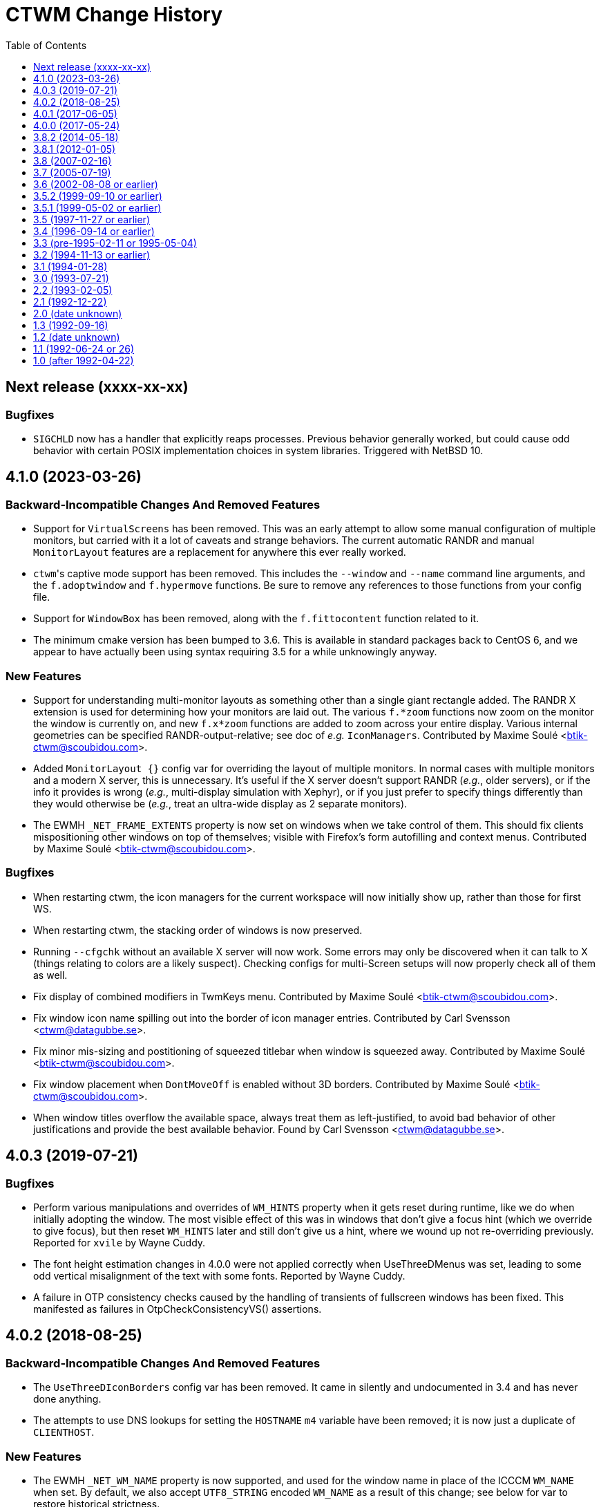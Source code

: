 = CTWM Change History
:toc:
:toclevels: 1


== Next release  (xxxx-xx-xx)

=== Bugfixes

* `SIGCHLD` now has a handler that explicitly reaps processes.
   Previous behavior generally worked, but could cause odd behavior
   with certain POSIX implementation choices in system libraries.
   Triggered with NetBSD 10.



== 4.1.0  (2023-03-26)

=== Backward-Incompatible Changes And Removed Features

* Support for `VirtualScreens` has been removed.  This was an early
   attempt to allow some manual configuration of multiple monitors, but
   carried with it a lot of caveats and strange behaviors.  The current
   automatic RANDR and manual `MonitorLayout` features are a replacement
   for anywhere this ever really worked.

* ``ctwm``'s captive mode support has been removed.  This includes the
   `--window` and `--name` command line arguments, and the
   `f.adoptwindow` and `f.hypermove` functions.  Be sure to remove any
   references to those functions from your config file.

* Support for `WindowBox` has been removed, along with the
   `f.fittocontent` function related to it.

* The minimum cmake version has been bumped to 3.6.  This is available
   in standard packages back to CentOS 6, and we appear to have actually
   been using syntax requiring 3.5 for a while unknowingly anyway.

=== New Features

* Support for understanding multi-monitor layouts as something other
   than a single giant rectangle added.  The RANDR X extension is used
   for determining how your monitors are laid out.  The various
   `f.*zoom` functions now zoom on the monitor the window is currently
   on, and new `f.x*zoom` functions are added to zoom across your entire
   display.  Various internal geometries can be specified
   RANDR-output-relative; see doc of _e.g._ `IconManagers`.  Contributed
   by Maxime Soulé <btik-ctwm@scoubidou.com>.

* Added `MonitorLayout {}` config var for overriding the layout of
   multiple monitors.  In normal cases with multiple monitors and a
   modern X server, this is unnecessary.  It's useful if the X server
   doesn't support RANDR (_e.g._, older servers), or if the info it
   provides is wrong (_e.g._, multi-display simulation with Xephyr), or
   if you just prefer to specify things differently than they would
   otherwise be (_e.g._, treat an ultra-wide display as 2 separate
   monitors).

* The EWMH `_NET_FRAME_EXTENTS` property is now set on windows when we
   take control of them.  This should fix clients mispositioning other
   windows on top of themselves; visible with Firefox's form autofilling
   and context menus.  Contributed by Maxime Soulé
   <btik-ctwm@scoubidou.com>.

=== Bugfixes

* When restarting ctwm, the icon managers for the current workspace will
   now initially show up, rather than those for first WS.

* When restarting ctwm, the stacking order of windows is now preserved.

* Running `--cfgchk` without an available X server will now work.  Some
   errors may only be discovered when it can talk to X (things relating
   to colors are a likely suspect).  Checking configs for multi-Screen
   setups will now properly check all of them as well.

* Fix display of combined modifiers in TwmKeys menu.  Contributed by
   Maxime Soulé <btik-ctwm@scoubidou.com>.

* Fix window icon name spilling out into the border of icon manager
   entries.  Contributed by Carl Svensson <ctwm@datagubbe.se>.

* Fix minor mis-sizing and postitioning of squeezed titlebar when window
   is squeezed away.  Contributed by Maxime Soulé
   <btik-ctwm@scoubidou.com>.

* Fix window placement when `DontMoveOff` is enabled without 3D borders.
   Contributed by Maxime Soulé <btik-ctwm@scoubidou.com>.

* When window titles overflow the available space, always treat them as
   left-justified, to avoid bad behavior of other justifications and
   provide the best available behavior. Found by Carl Svensson
   <ctwm@datagubbe.se>.



== 4.0.3  (2019-07-21)

=== Bugfixes

* Perform various manipulations and overrides of `WM_HINTS` property
   when it gets reset during runtime, like we do when initially adopting
   the window.  The most visible effect of this was in windows that don't
   give a focus hint (which we override to give focus), but then reset
   `WM_HINTS` later and still don't give us a hint, where we wound up not
   re-overriding previously.  Reported for `xvile` by Wayne Cuddy.

* The font height estimation changes in 4.0.0 were not applied correctly
   when UseThreeDMenus was set, leading to some odd vertical misalignment
   of the text with some fonts.  Reported by Wayne Cuddy.

* A failure in OTP consistency checks caused by the handling of
   transients of fullscreen windows has been fixed.  This manifested as
   failures in OtpCheckConsistencyVS() assertions.



== 4.0.2  (2018-08-25)

=== Backward-Incompatible Changes And Removed Features

* The `UseThreeDIconBorders` config var has been removed.  It came in
   silently and undocumented in 3.4 and has never done anything.

* The attempts to use DNS lookups for setting the `HOSTNAME` `m4` variable
   have been removed; it is now just a duplicate of `CLIENTHOST`.

=== New Features

* The EWMH `_NET_WM_NAME` property is now supported, and used for the
   window name in place of the ICCCM `WM_NAME` when set.  By default, we
   also accept `UTF8_STRING` encoded `WM_NAME` as a result of this
   change; see below for var to restore historical strictness.

* The EWMH `_NET_WM_ICON_NAME` property is now supported, and used for
   the icon name in place of the ICCCM `WM_ICON_NAME` when set.  Similar
   comments as above apply to the encodings.

* Support has been added for `CTWM_WM_NAME` and `CTWM_WM_ICON_NAME`
   properties, which will override any window/icon names otherwise
   specified.  This may be useful for applications that set unhelpful
   names themselves, or for manually adjusting labelling.  These
   properties can be set from the command line via `xprop`; as an
   example, `xprop -f CTWM_WM_NAME 8u -set CTWM_WM_NAME "awesome
   windowsauce"`.  See `xprop(1)` manual for details; the `s`, `t`, and
   `u` field type specifiers will all work.

* When no icon name is set for a window, we've always used the window
   name for the icon name as well.  But that only happened the first time
   the window name is set; after that, the icon name is stuck at the
   first name.  It now updates along with the window name, if no icon
   name is set.

* All icon manager windows will now have the `TwmIconManager` class set
   on them, so they can be addressed en mass by other config like
   `NoTitle` by that class name.

=== New Config Options

* Added `DontNameDecorations` config option to disable setting names on
   the X windows we create for window decoration (added in 4.0.0).  These
   have been reported to confuse `xwit`, and might do the same for other
   tools that don't expect to find them on non-end-app windows.  Reported
   by Frank Steiner.

* Added `StrictWinNameEncoding` config option to enable historical
   behavior, where we're reject invalid property encoding for window
   naming properties (like a `UTF8_STRING` encoded `WM_NAME`).

=== Bugfixes

* Fix up broken parsing of `IconifyStyle "sweep"`.  Bug was introduced
   in 4.0.0.

* When multiple X Screens are used, building the temporary file for m4
   definitions could fail with an error from `mkstemp()`.  Reported by
   Manfred Knick.

* When multiple X Screens are used, the OTP code didn't recognize the
   difference, and kept everything in one list.  This caused the internal
   consistency checks to trip when it didn't find all the windows it
   expected.  Reported by Terran Melconian.

* When `ReverseCurrentWorkspace` is set, mapping windows not on the
   current workspace (e.g., via restarting ctwm, or creating new windows
   with the desktop set via EWMH properties) could segfault.  Reported by
   Sean McAllister.

* Fix some edge cases where we'd fight other apps' focus handling.  When
   an application moved focus itself to an unrelated (in X terms) window,
   our processing would often race and re-move the focus to the root
   ourselves.  This was visible with e.g. sub-windows in Firefox for
   context menu and urlbar dropdown, which would flash on and then
   disappear.

* When creating a new transient window of an existing full-screen
   window, the OTP stacking may cause it to be stuck below the main
   window due to the special handling of full-screen focused windows in
   EWMH.  It should now be forced to the top.

* Building ctwm since 4.0.0 in certain locales could misorder functions
   in the lookup table, leading to troubles parsing the config file.
   You'd get some loud "INTERNAL ERROR" lines from ctwm when running it
   if this were the case.  Now fixed.  Reported by Richard Levitte.



== 4.0.1  (2017-06-05)

=== User Visible Changes

* Fix a bug where fullscreen windows could sometimes wind up incorrectly
   stacked due to a focus-handling issue.  This would lead to ctwm
   aborting with an assertion failure in the OTP code, like `Assertion
   failed: (PRI(owl) >= priority), function OtpCheckConsistencyVS`.

* Fix an edge case (probably only triggerable via manual work with EWMH
   messages) where a window could wind up resized down to nothing.

=== Internals

* Systems with the ctfconvert/ctfmerge tools available will now use them
   to include CTF info in the compiled binary.  This allows more detailed
   inspection of the running process via DTrace (e.g., the layout of the
   structs).

* The initial rumblings of a Developer's Manual are now in
   `doc/devman/`.  This isn't tied into the main build, and there's no
   real reason it ever will be.  Things of interest to _users_ should
   wind up in the main manual; this should only have things of interest
   to people _developing_ ctwm.



== 4.0.0  (2017-05-24)

=== Build System Change

The old `imake` build system has been replaced by a new structure using
`cmake`.  This makes https://cmake.org/[cmake] a requirement to build
ctwm.  See the `README.md` file for how to run it.

A fallback minimal build system is available in the `minibuild/`
directory for environments that can't use the main one.  This is likely
to need some manual adjustment on many systems, and the main build is
strongly preferred.  But it should suffice to get a runnable binary if
all else fails.

=== Platform Support

Support for many non-current platforms has been dropped.  In particular,
remnants of special-case VMS support have been removed.  Many old and now
dead Unix variants have been similarly desupported.  Generally, platforms
without support for C99 and mid-2000's POSIX are increasingly less likely
to work.

=== Backward-Incompatible Changes And Removed Features

* Argument parsing has been rewritten to use `getopt_long()`.  All
   `-long` options are now `--long` instead.  `-version`, `-info`,
   `-cfgchk`, and `-display` are still accepted if they're the first
   option given, to make it easier for scripts to simultaneously support
   before/after versions; this shim will be removed in a later version.

* Support for the SDSC imconv library, and the IMCONV options related to
    it, has been removed.  The last release is almost 20 years old, and
    doesn't support any remotely recent platforms.

* The USE_SIGNALS code to use signal-driven animations has been removed.
    It's been non-default since 3.2 (more than 20 years ago), and not
    documented anywhere but in the code and a comment in this file.

* The USE_GNOME option and code for GNOME1 support has been removed.

* The old-style title button action specifications (without an `=` in
   them) deprecated since 3.8 are no longer supported.  Just replacing
   the "`:`" with "`= :`" should suffice to make it work right in 3.8+.
   If you need to share configs with older versions, you'll have to
   conditionalize the syntax with m4 or some other preprocessing.

* The `f.cut` (and `^` alias for it), `f.cutfile`, and `f.file`
   functions have been removed.  These functions for messing with the
   clipboard were never visibly documented, and came into the manpage in
   3.0 already commented-out and saying they were obsolete.

* The `f.source` function has been removed.  It's never done anything
   (except beep) as far back as 1.1 and has never been documented.

* The `f.movemenu` function has been removed.  It was added silently in
   2.1, has never done anything, and has never been documented.

* The `NoVersion` config parameter has been removed.  It's been
   undocumented, obsoleted, and done absolutely nothing since 1.1.

* Support for non-flex versions of lex(1) is deprecated, and will take
   some manual work to build.  Note that release tarballs include
   prebuild lexers, so this probably only matters to people building from
   a development tree.  (And if you are, and really need AT&T or some
   other lex to work, talk to us!)

* Support for building with internal regex implementation has been
   disabled; we now require regex support from libc.  It is still
   possible to enable by manually editing files, but this will be removed
   in the future.  If you have to mess with this, please bring it up on
   the mailing list so we can figure out a long-term solution.

* Parsing of the `ctwm.workspaces` X resource (i.e., setting `-xrm
   "ctwm.workspaces: something"` on program command-lines) since 3.0 has
   collapsed doubled backslashes (`\\`) into a single (`\`).  However,
   there were no other escapes, so this didn't gain anything.  Using a
   single will work with both variants, unless you need multiple
   backslashes in a row in your workspace names.

* The `IconRegion` and `WindowRegion` config params both take a `vgrav
   hgrav` pair of parameters to control layout.  Previous versions would
   accept a `hgrav vgrav` ordering in the parsing, and would mostly work
   by odd quirks of the code.  The parsing has been made stricter, so
   only the documented `vgrav hgrav` ordering is accepted now.

=== User Visible Changes

* The default install locations have been changed.  See the README for
    details about where things are installed and how to change them.

* Several default settings have been changed.  ctwm now defaults to
   acting as though `RestartPreviousState`, `NoGrabServer`,
   `DecorateTransients`, `NoBackingStore`, `RandomPlacement`,
   `OpaqueMove`, `OpaqueResize`, `SortIconManager`, and `StartInMapState`
   have been set.  Those settings that didn't previously have an inverse
   (to get the behavior previously seen when they weren't specified) have
   such added; see below.

* Added various config parameters as inverses of existing params.  New
   params (with existing param they invert in parens):
    ** `BackingStore` (`NoBackingStore`)
    ** `GrabServer` (`NoGrabServer`)
    ** `StartInButtonState` (`StartInMapState`)
    ** `NoSortIconManager` (`SortIconManager`)
    ** `NoRestartPreviousState` (`RestartPreviousState`)
    ** `NoDecorateTransients` (`DecorateTransients`)

* Added `DontShowWelcomeWindow` config option to not show welcome
    splashscreen image.

* Selected a number of cleanups from Stefan Monnier
    <monnier@IRO.UMontreal.CA>, including rate-limiting of animations
    using a new `_XA_WM_END_OF_ANIMATION` message.  Font height is
    estimated based on used characters only.  Added some similar changes,
    improved the prevention of placing windows off-screen, the
    `f.rescuewindows` function for emergencies, a hack-fix for
    `f.adoptwindow`. More virtual screen tweaks/fixes.

* Added the remaining OnTopPriority changes from Stefan Monnier
    <monnier@IRO.UMontreal.CA>: `AutoPopup`, `AutoPriority`,
    `OnTopPriority`, `PrioritySwitching`, `f.changepriority`,
    `f.priorityswitching`, `f.setpriority`, `f.switchpriority`,
    `f.tinylower`, `f.tinyraise`.  Currently consistency checking code is
    enabled, which will terminate with an assertion failure if something
    unexpected happens. Smoothed out various inconsistencies that this
    check discovered when virtual screens are used.

* Basic support for EWMH (Extended Window Manager Hints) added and
    enabled by default.  `EWMHIgnore {}` config option allows selectively
    disabling bits.
    [Olaf "Rhialto" Seibert, Matthew Fuller]

* Icon manager windows are no longer included in the window ring
    (that had confusing effects on the focus sequence).

* Added `--dumpcfg` command-line option to print out the compiled-in
    fallback config file.

* The `Occupy {}` specification now accepts "ws:" as a prefix for
    workspaces.  This may break things if you have workspaces with names
    that differ only by that prefix (e.g., you have workspaces "abc" and
    "ws:abc", and your `Occupy {}` declarations affects both.

* If ctwm is built with rplay support, sounds may now be configured with
    the RplaySounds {} parameter in the config file in place of the
    `~/.ctwm-sounds` file.  If so, ctwm will give a warning if
    `.ctwm-sounds` exists; support for the external file will be removed
    in a future version.  Also the `SoundHost` config parameter is
    replaced by `RplaySoundHost`; the old name is still accepted, but
    will be removed in a future version.

* Added `MWMIgnore {}` config option to allow selectively disabling
    honoring of some Motif WM hints.

* Warping to a window now explicitly sets focus on that window.  This
    would generally (but not always, in the presence of odd X server
    behavior) have already happened for users with focus following mouse,
    but now occurs for `ClickToFocus` users as well.
    [Alexander Klein]

* Several bugs relating to the Occupy window were fixed.  Iconifying the
    Occupy window no longer loses it and leaves you unable to pull it up
    again.  Minor undersizing in some cases fixed.

* Windows which fail to use the `WM_HINTS` property to tell us things like
    whether they want us to give them focus are now explicitly given
    focus anyway.  This should fix focus problems with some apps
    (Chromium is a common example).

* Added `ForceFocus {}` config option to forcibly give focus to all (or
    specified) windows, whether they request it or not.  Previously the
    code did this unconditionally (except when no `WM_HINTS` were
    provided; x-ref previous), but this causes problems with at least
    some programs that tell us they don't want focus, and mean it
    (some Java GUI apps are common examples).

* `OpaqueMoveThreshold` values >= 200 (the default) are now treated as
    infinite, and so will always cause opaque moving.

=== Internals

* A new code style has been chosen and the entire codebase reformatted
    into it.  Configs for
    https://astyle.sourceforge.net/[Artistic Style]
    to generate the proper output are in the source tree.

* The `full_name` element of the TwmWindow structure has been removed.
    Consumers should just use the `name` element instead.



== 3.8.2  (2014-05-18)

* Various code cleanups.

    ** Cleanup re: raising and warping to windows (previous location of
      pointer in windows), SaveWorkspaceFocus. A few extra NULL pointer
      checks.

    ** Logical hasfocusvisible cleanup.

    ** Rename TwmWindow.list to iconmanagerlist, and various smaller
      cleanups.

    ** Eliminated TwmWindow TwmRoot from struct ScreenInfo. Mostly a
      mechanical change.  I found some cases where the dummy TwmWindow
      was apparently mistakenly included in a loop. Replaced `.next`
      with `TwmWindow *FirstWindow` and `.cmaps` with `Colormaps
      RootColormaps`.  Other members were not used.

* Fix a bug where insufficient validation of the size hints
    resulted in a division by zero when considering aspect ratio.

* Lots of minor compiler warnings and build fixes, a few of which
    were real current or latent bugs.  Leave warnings enabled by
    default.  A few of the build system adjustments may break very
    old systems (e.g., those with original AT&T `yacc`).

* Fix incorrect inclusion of `$DESTDIR` in some paths.

* Update for new website and mailing list at <https://www.ctwm.org>.

* Look at `_MOTIF_WM_HINTS` for titlebar-less or border-less
    windows.



== 3.8.1  (2012-01-05)

* Fix bug causing [de]iconified status of windows to not be
    maintained across workspaces.
    [Matthew Fuller]

* Quiet a bunch of compiler warnings.
    [Matthew Fuller]

* Make sure we fully initialize our WorkSpaceWindow structure so
    we don't try to dereference uninitialized pointers later on.
    [Matthew Fuller]

* Increased the number of supported mouse buttons again, having
    just heard of a mouse with 9 possible buttons...
    [Richard Levitte]

* Fix a bug in the warping "next" function, where if there is a
    single window and the cursor is not on it, invoking `f.warpring
    "next"` does nothing.
    [Martin Blais]

* Introduce a new feature called "SaveWorkspaceFocus", which when
    enabled, makes ctwm remember which window has the focus within
    each virtual workspace. As you switch workspaces, the cursor is
    automatically warped to the window previous in focus in the
    workspace. This significantly reduces the amount of mouse use.
    [Martin Blais]

* f.fill patch from Matthias Kretschmer <kretschm@cs.uni-bonn.de>.
    Without the patch, you might get windows which are increased by
    two times the border width more than it should be.  Additionally
    if you place a window with no/not much size contrainst like
    firefox in the upper left corner and perform `f.fill "top"` or
    `f.fill "left"` the size of the window will increase by two times
    the border width in width and height without changing the
    top-left coordinate without the patch.  Of course in such a
    situation the size should not change at all...
    [via Olaf Seibert]



== 3.8  (2007-02-16)

* Global cleanup.  There were some variables shadowing others, things
    not being safely initialized, that sort of thing.
    [Richard Levitte]

* Fixed several memory leaks found by
    "Nadav Har'El" <nyh@math.technion.ac.il>.
    [Olaf "Rhialto" Seibert]

* Merged in the `f.movetitlebar` command. By default this is bound to
    alt-left-click in the titlebar.
    [Olaf "Rhialto" Seibert]

* Fixed the following issue:

    ** Poking at the code, it looks like InitVirtualScreens() is called
      before the configuration file is parsed which would explain what I
      see since there's no attempt to create them after the config file
      read.  Moving the call after the config parsing causes things to
      work.

    ** I've run into a few other issues that I fixed with the attached
      patch:
        *** shadow menus on the right screen open the shadow on the left
          screen
        *** shadow menus on the left screen open on top of the window
        *** windows on the right screen disappear after startup

+
[normal]
    [Todd Kover]

* Adjustments to ctwm.man.  I noticed a couple of small errors.  [Ross
    Combs]

    ** One is that the window list arguments for the opaque keywords are
      now optional, are listed with square brackets in the man page.

    ** The other is that the two Threshold keywords are shown in the man
      page as requiring curly-brackets, but they are not required or
      accepted in configuration files.

* Improve algoritm to deal with mismatched geometry of virtual
    screens

    ** allow windows to be dragged from one virtual screen to another and
      have them switch workspaces appropriately

    ** handle restarts properly with virtual screens, including preserving
      where windows were placed within workspaces regardless of which
      virtual screen a window was on; preserve across restarts

+
[normal]
    [Todd Kover]

* `WMapCreateCurrentBackGround()` and `WMapCreateDefaultBackGround()`
    would skip remaining virtual screens if not all parameters are
    present.  Small type errors.
    [Olaf "Rhialto" Seibert]

* There were some directives in the config file that wanted to set some
    setting for all virtual screens. However since that list is (now) only
    set up after parsing the config file, they failed to work.  Moreover,
    these settings were basically meant to be global to all virtual
    screens, so a better place for them is somewhere in `*Scr`.  They all
    related to the Workspace Manager, so I moved them from `struct
    WorkSpaceWindow` to `struct WorkSpaceMgr`.
+
[normal]
    The affected directives are StartInMapState, WMgrVertButtonIndent,
    WMgrHorizButtonIndent, MapWindowCurrentWorkSpace,
    MapWindowDefaultWorkSpace.  The window and icon_name, even though not
    user-settable, were also moved.
+
[normal]
    This is basically the previous change above done right.
    [Olaf "Rhialto" Seibert]

* Re-introduced `TwmWindow.oldvs`, used to avoid calling
    `XReparentWindow()` when possibe (it messed up the stacking order of
    windows). However, maybe the use of `.vs` should be rethought a bit:
    in `Vanish()` it is now set to `NULL` with the old value kept in
    `.oldvs`.  However the window is still a child of the same vs.  Maybe
    it is better not to set it to `NULL` and then, when *really* changing
    the virtual screen, `.vs` can be used instead of `.oldvs`.
+
[normal]
    This whole "virtual screen" thing is unexplained in the manual, which
    even uses it as a synonym for "workspace" already in the introduction
    paragraph. (There also does not seem to be a way now to test virtual
    screens in captive windows) I suspect that all this causes lots of
    confusion, and when cleared up, can simplify the code a lot.
+
[normal]
    I also fixed up the horrible indentation in the functions
    where I changed something.
    [Olaf "Rhialto" Seibert]

* Fixed interaction between "inner" and "outer" workspace
    selection with "captive" windows. This was because the Gnome
    `_WIN_WORKSPACE` property is used in 2 conflicting ways: for
    client windows it indicates which workspace they are in, for
    root windows it indicates which workspace they show. Captive
    windows are both. Also, the initially selected inner workspace
    is now the first, not the same as the outer workspace (this had
    a different cause).
    [Olaf "Rhialto" Seibert]

* Introduce `Scr\->XineramaRoot` to store the root window that
    encompasses all virtual screen rootwindows. This further reduces any
    need to use RealRoot and/or CaptiveRoot.  Add a schematic drawing
    that clarifies the relation between the various root-type windows.
    [Olaf "Rhialto" Seibert]

* Get rid of all non-locale code and make I18N the silent default
    (doesn't have to be mentioned any more).  **THIS WILL BREAK CTWM ON
    OLDER (PRE-LOCALE) ENVIRONMENTS**.  I strongly recommend an upgrade
    to "post-locale" standards.
    [Richard Levitte]

* Enhance RandomPlacement with a displacement argument, so the
    pseudo-randomness can be of displacements other than +30+30.  Here's
    an example for a pretty funky displacement:

    RandomPlacement "on" "-30-100"
+
[normal]
    [Richard Levitte]

* Extend the Info window with the geometry seen from the lower
    right corner as well.
    [Richard Levitte]

* Extend the pointer button specification for title buttons to take
    modifiers.  As part of this change, the following title pointer
    button specification is deprecated:

    Button {j} : {function}
+
[normal]
    in favor of the following, for consistency:
+
    Button {j} = {function}
+
[normal]
    The old way still works, but is considered bad form and will
    be removed in a future version ("ctwm 4.0").
    [Richard Levitte]

* Fix position of buttons in Occupy window, to make them centered.  (and
    spread the remaining space evenly in 4).
    [Olaf "Rhialto" Seibert]

* `TwmWindow.group` was once apparently set to 0 when a window had no
    group leader but this was changed to pointing to its own window.
    This resulted however in many places checking for both conditions,
    and several checking only for 0 which could not occur anymore.
    Changed it back to 0 (so we can now distinguish again windows that
    really indicate themselves as group leader, if we wish) and this gave
    rise to some simplifications.
+
[normal]
    Also, there were various loops through all TwmWindows looking for a
    group leader (or a `transientfor`), I replaced them with
    `GetTwmWindow()` which uses the Xlib function `XFindContext()` which
    uses a hash table lookup. This should be more efficient.
+
[normal]
    When you change the occupation of a group member window, it is now
    applied to the group leader (which in turn affects all members).
+
[normal]
    I tried this with ExMH, the only program that uses a real group
    leader that I could find.  Iconifying the leader unmaps the members.
    What should "squeezing" do?  ExMH also has an icon window (see ICCCM
    4.1.9, 3rd option) which behaves weirdly; this may be a bug in ExMH
    (see exmh-2.7.2/exmh.BUGS) even though fvwm somehow handles it
    better.
    [Olaf "Rhialto" Seibert]

* When Squeezing a window group leader, unmap the member windows, just
    like happens with iconification.
    [Olaf "Rhialto" Seibert]

* Simplifications c.q. de-duplications of code regarding the
    WorkSpaceManager and Occupation windows. This includes coding the
    layout of these windows only once instead of twice (at initialisation
    and when resizing). If it's wrong now at least it should be
    consistent.
+
[normal]
    When changing occupation via functions like f.movetonextworkspace,
    also move complete window groups (just like when you do it via the
    Occupation window).  Also fixed changing the occupation of the
    Occupation window.  Documented (so far) undocumented possibility to
    edit the labels of workspaces on the fly (what use this is, I'm not
    sure).  Removed some unused variables.
    [Olaf "Rhialto" Seibert]

* Get rid of the `USE_SESSION` and `X11R6` macros and make them the
    silent default.  Also cleaned out a few references to the macro
    `X11R4`, which hasn't been used for ages.  **THIS WILL BREAK CTWM ON
    OLDER (PRE-X11R6) ENVIRONMENTS**.  I strongly recommend an upgrade to a
    newer X11 release.
    [Richard Levitte]

* Modified the random placement so a negative X displacement has the
    first "random" window start near the right edge instead of the right
    and a negative Y displacement has the first "random" window start
    near the bottom edge instead of the top.
    [Richard Levitte]



== 3.7  (2005-07-19)

* Workspace context (bkctwmws.patch)
+
[normal]
    Makes it possible to bind keys specific to the workspace manager
    (by Björn Knutsson). Use the event context "workspace" for this.

* New keyword : AlwaysSqueezeToGravity
+
[normal]
    If it is enabled, window squeezing always follows window gravity
    (instead of northward when the window has a title).
    (by Rudolph T. Maceyko).

* TwmKeys and TwmVisible menus (dlctwmmenu.patch)
+
[normal]
    Adds TwmKeys (rootmenu listing all keybindings) and TWM Visible (rootmenu
    showing only deiconified windows) (by Dan Lilliehorn).

* Preliminary GNOME compliance (see README.gnome and TODO.gnome)
    (by Nathan Dushman).

* IconifyStyle : "normal" "mosaic" "zoomin" "zoomout" "sweep"
+
[normal]
    A few "fancy" graphical effects when you iconify windows, just for fun.

* JPEG images support : You can now use jpeg image files wherever you
    can use images. Use the `jpeg:imagename` syntax.

* `f.showbackground`
+
[normal]
    Since we can now use fancy jpeg image for root backgrounds, this function
    unmaps all windows in the current workspace. This is a toggle function,
    if all windows are unmapped, they are all remapped. Better bind this
    function in the root context.

* Preliminary support for Xinerama extention. You can define "virtual"
    screens (it's better if they correspond to you actual screens). The
    thing is that you can see several workspaces at the sams time, one per
    virtual screen. Of course, you cannot view the same workspace (or the
    same window) in 2 vscreens at the same time. The syntax is:
+
    VirtualScreens {
        "1280x1024+0+0"
        "1600x1200+1280+0"
    }
+
[normal]
    for 2 screens, the first one (on the left) is 1280x1024, the second one
    (on the right) is 1600x1200.
+
[normal]
    This is preliminary, because this has not been extensively tested. I did
    this because I have now 2 screens, but I was unable to get them working
    properly, so I use only one.

* **[ At this point, Claude has stopped working on CTWM, and the project
    is now in the hands of Richard Levitte <richard@levitte.org>. ]**

* Changed Imakefile to support a distribution target.

* Changed `:xpm:cross` to become a bit larger and have a slightly more
    3D appearance, and is visible even in very dark configurations.

* Make AlwaysSqueezeToGravity to work for all windows (if no window
    list is given).

* New keyword: `NoImagesInWorkSpaceManager`
+
[normal]
    If it's enabled, background images aren't displayed in the workspace
    map.
+
[normal]
    This was contributed by Thomas Linden.

* New command line option: `-cfgchk`
+
[normal]
    If used, CTWM will only parse the configuration file and indicate
    if it found errors or not.
+
[normal]
    This was contributed by Matthew D. Fuller.

* `DontMoveOff` patch (by Björn Knutsson)
+
[normal]
    Change the behavior of `DontMoveOff` / `MoveOffResistance` so that
    when you attempt to move a window off screen, it will not move at all
    until it's been moved `MoveOffResistance` pixels (as before), but at
    this time it will no longer "snap", but instead it will start moving
    off screen. This means that you still have the old behavior of
    DontMoveOff, but now with the ability to move a window off screen
    less that `MoveOffResistance` pixels.

* Random placement and DontMoveOff patch (by Björn Knutsson, changed)
+
[normal]
    When random placement was used, DontMoveOff wasn't honored.
    This behavior has now changed so a window will be kept within
    the screen when at all possible.  When the window is too
    large, it's top or left edge (or both) will be placed in
    coordinate 0.
    This change differs a little bit from Björns contribution by
    not using rand() at all.

* `f.warpring` patch (by Björn Knutsson)
+
[normal]
    If `IconManagerFocus` is set, there's no reason why the icon
    manager should get enter and leave events.  This fixes some
    disturbing in the warpring that would otherwise happen.

* `f.movetoprevworkspace`,
    `f.movetonextworkspace`,
    `f.movetoprevworkspaceandfollow`,
    `f.movetonextworkspaceandfollow` patch (by Daniel Holmström)
+
[normal]
    Makes it possible to move a window to the previous or next
    workspace and, if you like, go to that workspace and focus
    the moved window.

* `f.fill` "vertical" patch (by Daniel Holmström)
+
[normal]
    Expands the window vertically without overlapping any other window,
    much like `{ f.fill "top" f.fill "bottom" }` but with the exception
    that it doesn't expand over window borders. It also sets the windows
    "zoomed" to `F_FULLZOOM`, so one can toggle between this size,
    original and maximized.

* `RESIZEKEEPSFOCUS` bugfix patch (by Daniel Holmström)
+
[normal]
    If a window is maximized with `togglemaximize` and then restored it
    might loose focus if the cursor is outside the restored window.  This
    hack puts the cursor at the left-top corner of the window.

* `f.zoom` bugfix patch (by Daniel Holmström)
+
[normal]
    `f.zoom` now doesn't move the window up (as it sometimes did before)

* `IgnoreTransient` patch (by Peter Berg Larsen)
+
[normal]
    New keyword with list of windows for which to ignore transients.

* Workspace switch peformance optimization (by MC)
+
[normal]
    Stops ctwm from redrawing windows that occupy all workspaces when
    switching from one workspace to another.

* GTK "group leader" bugfix (by Olaf 'Rhialto' Seibert)
+
[normal]
    Makes ctwm aware of the mysterious GTK group leader windows.

* Resize cursor with non-3D-borders bugfix (by Olaf 'Rhialto' Seibert)
+
[normal]
    BorderResizeCursors now works also for top and left borders when
    non-3D-borders are used.

* Memory leak bugfix (by Simon Burge)
+
[normal]
    `GetWMPropertyString` in `util.c` no longer leaks memory.

* Warpring bugfix (by Takahashi Youichirou)
+
[normal]
    Solves these two problems when warping the pointer to the
    next/previous mapped window:

    ** Sometimes the pointer moved right too much and ended up outside the
      title bar.

    ** When the active window was closed and the pointer ended up on the
      root window, the pointer wouldn't warp until moved with the mouse.

* NoWarpToMenuTitle patch (by Julian Coleman)
+
[normal]
    Fixes the sometimes annoying feature that the cursor is warped to the
    menu title if the menu won't fit on the screen below the current
    pointer position.
+
[normal]
    This patch introduces a new keyword `NoWarpToMenuTitle` keyword to
    turn this off.

* `Scr\->workSpaceMgr.windowFont` font init bugfix (by Martin Stjernholm)
+
[normal]
    `The Scr\->workSpaceMgr.windowFont` in workmgr.c is now initialized.

* Full GNU regex patch (by Claude Lecommandeur)
+
[normal]
    It is now possible to use full GNU regex for window or class names by
    defining `USE_GNU_REGEX` in Imakefile. It is disabled in the default
    Imakefile.

* DontToggleWorkSpaceManagerState patch (by Dan 'dl' Lilliehorn)
+
[normal]
    New keyword to turn off the feature toggling the workspace manager
    state to/from map/button state when you press ctrl and the workspace
    manager window is in focus.

* TWMAllIcons patch (by Dan 'dl' Lilliehorn)
+
[normal]
    Adds the TWMAllIcons menu, listing all iconified windows on all
    workspaces.

* `f.changesize` patch (by Dan 'dl' Lilliehorn)
+
[normal]
    Adds the function `f.changesize` which allows you to change the size
    of the focused window via menus and keybindings.
+
[normal]
    Examples:
+
    "Down"     = c|s: all           : f.changesize "bottom +10"
    "F1"       = c|s: all           : f.changesize "640x480"

* When crashing, ctwm now refers to \ctwm-bugs@free.lp.se instead of
    \Claude.Lecommandeur@epfl.ch.
    **NOTE: This is historical information: neither of these addresses
    are the current contact.**

* Changed all the code to use ANSI C prototypes instead of the old
    K&R style.
    [Richard Levitte]

* Only use the DefaultFunction if no function was found.
    [Richard Levitte]

* Correct DontMoveOff
+
[normal]
    The DontMoveOff checks when calculating random placement wasn't
    satisfactory.  It ended up placing all windows that were small enough
    to fit in a random place at +50+50 with no exception.  The behavior
    has now been changed to only apply to very large windows (almost as
    large as or larger than the screen).  At the same time, the
    RandomPlacement algorithm and the DonMoveOff checks have been tweaked
    to keep the title height in mind, so centering and coordinates
    correspond to the realities of the rest of CTWM.
    [Richard Levitte]

* Correct resizing from menu
+
[normal]
    Choosing resize from the menu when not having 3D borders moved
    the target window down and right by a border width.  This was
    an error in window position calculations.
    [Richard Levitte]

* Enhanced info window
+
[normal]
    Added the outer geometry.  Added the 3D border width.
    [Richard Levitte]

* Restart on subsequent SIGHUPs
+
[normal]
    Reworked the code that catches a SIGHUP and has ctwm restart as
    a result.  The restarting code has moved from Restart() to the new
    DoRestart().  Restart() now only sets a flag, and CtwmNextEvent()
    has been changed to react to that flag and call DoRestart().  From
    now on, CtwmNextEvent() is always used to get the next event, even
    when no animations are going on.
    [Richard Levitte]

* A number of VMS-related changes
+
[normal]
    DEC/HP PC is a bit picky, the X11 environment is a little bit
    different, and there were some sign/unsigned conflicts and one
    too large symbol (the VMS linker truncates anything beyond the
    31 first characters of any symbol name), so some tweaks were
    needed to get CTWM to build cleanly on VMS.
    [Richard Levitte]

* Allow gcc users to build with paranoia
+
[normal]
    To make it easier to find possible problems, the Imakefile macro
    GCC_PEDANTIC can be defined in Imakefile.local.
    [Richard Levitte]

* Allow spaces in sound files.
+
[normal]
    The .ctwm-sounds file parser would clip sound files at the first
    spaces.  That won't do for sound libraries where file names may
    have spaces in them.  The parser now accepts spaces in file names,
    and will trim spaces from the beginning and the end of both file
    names and event tokens, allowing for a slightly more flexible
    format.
    [Richard Levitte]

* ctwm.spec
+
[normal]
    Added a specification file for RPM building.
    [Richard Levitte]

* More info for m4
+
[normal]
    The m4 subprocess now gets the variable PIXMAP_DIRECTORY, which
    is defined to the directory where the pixmaps are installed, and
    the new flags IMCONV, GNOME, SOUNDS, SESSION and I18N.
    [Richard Levitte]

* Document sounds
+
[normal]
    The sounds system is now documented in the man page.
    [Richard Levitte]

* Build RPMs
+
[normal]
    Added the target "rpm" to build an RPM directly from a distribution
    tarball.
    [Richard Levitte]

* Make life easier for package builders
+
[normal]
    Added the possibility to configure where some libraries can be found
    through the use of `USER_*` make variables in Imakefile.local.  Added
    a lot more commentary in Imakefile.local-template.
    [Richard Levitte]

* Make it easier to configure on VMS
+
[normal]
    Moved all the configuration definitions to descrip.local-template,
    and instruct the users to copy that file to descrip.local and make
    all needed changes there.
    [Richard Levitte]

* Changed all relevant occurences of levitte@lp.se to
    richard@levitte.org.
    [Richard Levitte]



== 3.6  (2002-08-08 or earlier)

* Fix line numbers for errors when using m4 preprocessor. Send thanks
    to Josh Wilmes <josh@hitchhiker.org>.

* Fix the way menu entries are selected with the keyboard. Now
    when you type a letter, the pointer moves to the next entry
    whose first letter is this letter, but does not activate it.
    The new keyword IgnoreCaseInMenuSelection, can be used to
    ignore case for this delection.

* New keyword: DontSave.  Takes a window list as argument. All listed
    windows won't have their characteristics saved for the session manager.
    Patch from Matthias Baake <Matthias.Baake@gmx.de>

* Also from Matthias Baake <Matthias.Baake@gmx.de>:
    With the new keywords BorderLeft, BorderRight, BorderBottom and
    BorderTop (each of them is optional with a default value of 0 and
    takes a nonnegative integer as argument) you can declare a border
    "off limits" for f.move etc.. These borders act the same way as the
    real borders of the screen when moving windows; you can use
    f.forcemove to override them.

* Sloppy Focus added with keyword "SloppyFocus" in configuration file
    (DINH V. Hoa <dinh@enserb.fr>).

* The keyword "ClickToFocus" has been correctly implemented
    (DINH V. Hoa <dinh@enserb.fr>).

* The keyword "IgnoreModifier" has been added, to use this feature, you
    have to add a line `IgnoreModifier { lock m2 }` in the configuration
    file.  All bindings (buttons and keys) will ignore the modifiers you
    specified. It is useful when you use caps locks or num locks. You
    don't need IgnoreLockModifier any more with this option.  (DINH V.
    Hoa <dinh@enserb.fr>).

* New keyword: WindowBox.  Creates a new window called a box, where
    all the client windows that match the windows list are opened in,
    instead of the roor window. This is useful to group small windows
    in the same box (xload for instance) :
+
    WindowBox "xloadbox" "320x100+0-0" {
        "xload"
    }

* New function: f.fittocontent.  Can be used only with window boxes.
    The result is to have the box have the minimal size that contains
    all its children windows.

* New keyword: WindowGeometries.  Used to give a default geometry to some
    clients:
+
    WindowGeometries {
        "Mozilla*"       "1000x800+10+10"
        "jpilot*"        "800x600-0-0"
    }

* New keyword: IconMenuDontShow.  Don't show the name of these windows
    in the TwmIcons menu.

* And, as usual, a few bug fixes here and there.



== 3.5.2  (1999-09-10 or earlier)

* `f.moveresize`: Takes one string argument which is a geometry with the
    standard X geometry syntax (e.g. `200x300+150-0`). Sets the current
    window to the specified geometry. The width and height are to be given
    in pixel, no base size or resize increment are used.

* AutoLower et `f.autolower`: from Kai Großjohann
    (Kai.Grossjohann@CS.Uni-Dortmund.DE). Same as autoraise but with lower.

* `WindowRingExclude`: Takes a window list as argument. All listed windows
    will be excluded from the WarpRing.

* A new menu: "TwmIcons" same as "TwmWindows", but shows only iconified
    windows. I did this when I got bored of having icons. Now I have no
    icons and no icon managers. I use this menu to deiconify windows.
    When I was young, I liked to have brightly colored icons, but now that
    I am getting old(er), I prefer a bare desktop.



== 3.5.1  (1999-05-02 or earlier)

* `f.initsize`: resets a window to its initial size given by the
    `WM_NORMAL_HINTS` hints.

* `f.ring`: Selects a window and adds it to the WarpRing, or removes it if
    it was already in the ring. This command makes f.warpring much more
    useful, by making its configuration dynamic (thanks to Philip Kizer
    <pckizer@tamu.edu>).

* f.jumpleft, f.jumpright, f.jumpup, f.jumpdown : takes one integer
    argument (the step). These function are designed to be bound to keys,
    they move the current window (step * {X,Y}MoveGrid) pixels in the
    corresponding direction. stopping when the window encounters another
    window (ala f.pack).



== 3.5  (1997-11-27 or earlier)

* `f.pack [direction]`.
    Where direction is one of: "right", "left", "top" or "bottom".
    The current window is moved in the specified direction until it reaches
    an obstacle (either another window, or the screen border). The pointer
    follows the window. Examples:
+
    "Right" = m   : window        : f.pack "right"
    "Left"  = m   : window        : f.pack "left"
    "Up"    = m   : window        : f.pack "top"
    "Down"  = m   : window        : f.pack "bottom"

* `f.fill [direction]`.
    Where direction is either : "right", "left", "top" or "bottom".
    The current window is resized in the specified direction until it
    reaches an obstacle (either another window, or the screen border).
+
    "Right" = s|m   : window        : f.fill "right"
    "Left"  = s|m   : window        : f.fill "left"
    "Up"    = s|m   : window        : f.fill "top"
    "Down"  = s|m   : window        : f.fill "bottom"

* `f.savegeometry`.
    The geometry of the current window is saved. The next call to
    `f.restoregeometry` will restore this window to this geometry.

* `f.restoregeometry`
    Restore the current window geometry to what was saved in the last
    call to `f.savegeometry`.

* ShortAllWindowsMenus
    Don't show WorkSpaceManager and IconManagers in the TwmWindows and
    TwmAllWindows menus.

* f.toggleworkspacemgr
    Toggle the presence of the WorkSpaceManager. If it is mapped, it will
    be unmapped and vice verça.

* OpenWindowTimeout number
    number is an integer representing a number of second. When a window
    tries to open on an unattended display, it will be automatically
    mapped after this number of seconds.

* `DontSetInactive { win-list }`
    These windows won't be set to InactiveState when they become invisible
    due to a change workspace. This has been added because some ill-behaved
    clients (Frame5) don't like this.

* `UnmapByMovingFarAway { win-list }`
    These windows will be moved out of the screen instead of being
    unmapped when they become invisible due to a change workspace. This has
    been added because some ill-behaved clients (Frame5) don't like to be
    unmapped. Use this if the previous doesn't work.

* `AutoSqueeze { win-list }`
    These windows will be auto-squeezed. i.e. automatically unsqueezed
    when they get focus, and squeezed when they loose it. Useful for the
    workspace manager. (Note, it is not possible to AutoSqueeze icon
    managers).

* `StartSqueezed  { win-list }`
    These windows will first show up squeezed.

* RaiseWhenAutoUnSqueeze
    Windows are raised when auto-unsqueezed.

* Now if the string "$currentworkspace" is present inside the string
    argument of f.exec, it will be substituated with the current workspace
    name. So it is possible to do something like :
+
    f.exec "someclient -xrm ctwm.workspace:$currentworkspace &"
+
[normal]
    and the client will popus up in the workspace where the command was
    started even if you go elsewhere before it actually shows up.

* Fixes for the VMS version. From Richard Levitte - VMS Whacker
    <levitte@lp.se>.

* Better I18N. From Toshiya Yasukawa <t-yasuka@dd.iij4u.or.jp>. (Define
    I18N in Imakefile to activate it).

* Better Session Management interface. Patches from Matthew McNeill
    <M.R.McNeill@durham.ac.uk>.

* new flag : `-name`, useful only for captive Ctwm. Sets the name of the
    captive root window. Useful too for next point. If no name is
    specified ctwm-n is used, where n is a number automatically
    generated.

* Two new client resources are now handled by Ctwm :

    `ctwm.redirect: <captive_ctwm_name>`::
    The new client window is open in the captive Ctwm with name
    `<captive_ctwm_name>`.

    `ctwm.rootWindow: <window_id>`::
    The new client window is reparented into `<window_id>` (whaa!!!).
    It is up to you to find any usefullness to this.

* If the string "$redirect" is present inside the string
    argument of f.exec, it will be substituated with a redirection
    to the current captive Ctwm if any (or nothing if in a main Ctwm).
    So it is possible to do something like :
+
    f.exec "someclient $redirect &"
+
[normal]
    and the client will popus up in the right captive Ctwm.

* New function f.hypermove. With it, you can drag and drop a window
    between 2 captives Ctwm (or between a captive and the root Ctwm).

* 2 new m4 variables defined in your startup file:

    `TWM_CAPTIVE`::
    value "Yes" if Ctwm is captive, "No" else.

    `TWM_CAPTIVE_NAME`::
    The name of the captive Ctwm, if captive.

* `RaiseOnClick`: if present a window will be raised on top of others
    when clicked on, and the ButtonPress event will be correctly
    forwarded to the client that owns this window (if it asked to).

    RaiseOnClickButton <n> : <Button number to use for RaiseOnClick>

* `IgnoreLockModifier`: if present, all bindings (buttons and keys) will
    ignore the LockMask. Useful if you often use caps lock, and don't
    want to define twice all your bindings.

* AutoFocusToTransients
    Transient windows get focus automatically when created.  Useful with
    programs that have keyboard shortcuts that pop up windows.  (patch
    from Kai Grossjohann <grossjohann@charly.cs.uni-dortmund.de>).

* PackNewWindows
    Use f.movepack algorithm instead of f.move when opening a new window.



== 3.4  (1996-09-14  or earlier)

* 2 new keywords: XMoveGrid and YMoveGrid with an integer parameter.
    Constrains window moves so that its x and y coordinates are multiple
    of the specified values. Useful to align windows easily.

* New function: f.deleteordestroy. First tries to delete the window
    (send it `WM_DELETE_WINDOW` message), or kills it, if the client
    doesn't accept such message.

* New function : f.squeeze. It squeezes a window to a null vertical
    size. Works only for windows with either a title, or a 3D border
    (in order to have something left on the screen). If the window is
    already squeezed, it is unsqueezed.

* New built-in title button: `:xpm:vbar` (a vertical bar).

* CenterFeedbackWindow : The moving and resizing information window
    is centered in the middle of the screen instead of the top left
    corner.

* 2 New options:

    * -version
        : Ctwm just prints its version number and exits.
    * -info
        : Ctwm prints its detailed version and compile time options.

* WarpToDefaultMenuEntry (Useful only with StayUpMenus) : When using
    StayUpMenus, and a menu does stays up, the pointer is warped to
    the default entry of the menu. Try it. Can emulate double click.
    For example :
+
    Button2 =       : icon          : f.menu "iconmenu"
    menu "iconmenu" {
        "Actions"           f.title
        ""                  f.separator
        "*Restore"          f.iconify
        "Move"              f.move
        "Squeeze"           f.squeeze
        "Occupy ..."        f.occupy
        "Occupy All"        f.occupyall
        ""                  f.separator
        "Delete"            f.deleteordestroy
    }
+
[normal]
    will result in DoubleButton2 on an icon uniconifies it.

* When you popup a menu that is constrained by the border of the screen
    the pointer is warped to the first entry. (Avoid exiting ctwm when you
    just want to refresh the screen).

* When compiled with `X11R6` defined, ctwm supports ICE session
    management.  (the code has been stolen directly from the X11R6 twm,
    it has not been thoroughly tested, humm... actually, not tested at
    all).

* SchrinkIconTitles: A la Motif schrinking of icon titles, and expansion
    when mouse is inside icon.
    (Yes, it's misspelt.  Yes, the misspelling is accepted.)

* AutoRaiseIcons: Icons are raised when the cursor enters it. Useful
    with SchrinkIconTitles.

* XPM files for title bars or buttons may include the following symbolic
    colors. These symbolic colors allow the possiblity of using the same
    3d XPM file with different colors for different titlebars.
+
    Background:: The main color to be used by the title bar

    HiShadow:: The color to be used as the highlight

    LoShadow:: The color to be used as the dark shadow.
+
[normal]
    Using these colors, I have built some 3d XPM files for various
    titlebars while still keeping the ability to change titlebar colors.
    [Matt Wormley <mwormley@airship.ardfa.calpoly.edu>]

* Added a keyword to the .ctwmrc file: "UseSunkTitlePixmap".  This
    makes it so the shadows are inversed for title pixmaps when focus is
    lost.  This is similar to having the SunkFocusWindowTitle, but it
    makes your 3d XPM sink instead of just the whole bar.
    [Matt Wormley <mwormley@airship.ardfa.calpoly.edu>]

* Added 3 new builtin 3d buttons for "Iconify", "Resize" and "Box". They
    are available with the :xpm: identifier in the .ctwmrc file.
    [Matt Wormley <mwormley@airship.ardfa.calpoly.edu>]

* Added another keyword to the .ctwmrc file: "WorkSpaceFont". This
    allows you to specify the font to use in the workspace manager.
    [Matt Wormley <mwormley@airship.ardfa.calpoly.edu>]

* 8 new xpm pixmaps for buttons, title highlite, etc... :
    3dcircle.xpm 3ddimple.xpm 3ddot.xpm 3dfeet.xpm 3dleopard.xpm 3dpie.xpm
    3dpyramid.xpm 3dslant.xpm
    [Matt Wormley <mwormley@airship.ardfa.calpoly.edu>]

* 2 new functions : f.forwmapiconmgr and f.backmapiconmgr, similar to
    f.forwiconmgr and f.backiconmgr but only stops on mapped windows.
    [Scott Bolte <scottb@cirque.moneng.mei.com>]

* Last minute: PixmapDirectory now accept a colon separated list of
    directories.

* If you use m4, ctwm now defines `TWM_VERSION` which is the version in
    the form of floating point (e.g. 3.4).

* I forgot to tell that IconRegion has now 3 more optionnal parameters
    iconjust, iconregjust and iconregalign. That can be used to give
    special values to IconJustification, IconRegionJustification and
    IconRegionAlignement for this IconRegion. The new syntax is :

    IconRegion geomstring vgrav hgrav gridwidth gridheight \
        [iconjust] [iconregjust] [iconregalign] [{ win-list }]



== 3.3  (pre-1995-02-11 or 1995-05-04)

* Better 3D borders with SqueezeTitle.

* New keywords : BorderShadowDepth, TitleButtonShadowDepth,
    TitleShadowDepth, MenuShadowDepth and IconManagerShadowDepth. You can
    modify the depth of the 3D shadow of all the objects.

* f.altcontext. a new context named "alter" is introduced. The next key
    or button event after a call to f.altcontext will be interpreted using
    the alternate context. To define bindings in the alternate context, use
    the keyword alter in the context field of the binding command.

* f.altkeymap. Up to 5 alternate modifiers (a1 to a5). The next key
    or button event after a call to f.altkeymap will be interpreted with
    this alternate modifies set. To define bindings with an alternate
    modifier, use the keyword 'a' followed by the number of the modifier in
    the modifier field of the binding command. Only the root, window, icon
    and iconmgr context are allowed when an alternate modified is used.

* Default menu entry : If a menu entry name begins with a "\*" (star),
    this star won't be displayed and the corresponding entry will be the
    default entry for this menu. When a menu has a default entry and is used
    as a pull-right in another menu, this default entry action will be executed
    automatically when this submenu is selected without being displayed.
    It's hard to explain, but easy to understand.

* New keywords:

    `ReallyMoveInWorkspaceManager`::
    tells ctwm to move the actual window when the user is moving the
      small windows in the WorkSpaceMap window.

    `AlwaysShowWindowWhenMovingFromWorkspaceManager`::
    tells ctwm to always map the actual window during the move,
      regardless of whether it crosses the current workspace or not. The
      Shift key toggles this behaviour.

* 4 new functions:
+
--
    ** f.rightworkspace
    ** f.leftworkspace
    ** f.upworkspace
    ** f.downworkspace
--
+
[normal]
    Do what you expect.

* The function f.raiseicons (from Rickard Westman <ricwe@ida.liu.se>).
    Raises all icons.

* A new keyword: IconRegionAlignement. Like IconRegionJustification
    but align vertically. The parameter is "top", "center", "bottom" or
    "border".

* f.addtoworkspace, f.removefromworkspace and f.toggleoccupation. (idea
    from Kai Grossjohann <grossjoh@linus.informatik.uni-dortmund.de>). They
    take one argument that is a workspace name. When applied to a window,
    they add to, remove from, or toggle the occupation of this window in
    this workspace.

* AlwaysOnTop (from Stefan Monnier <monnier@di.epfl.ch>). Accept a list
    of windows as argument. Ctwm will do it's best to keep these windows
    on top of the screen. Not perfect.

* Some moving stuff.

    f.movepack::
      is like f.move, but it tries to avoid overlapping of windows on the
      screen.  When the moving window begin to overlap with another
      window, the move is stopped.  If you go too far over the other
      window (more than MovePackResistance pixels), the move is resumed
      and the moving window can overlap with the other window. Useful to
      pack windows closely.

    f.movepush::
      Instead of stopping the move, tries to push the other window to
      avoid overlap.  f.movepush is here mainly because I found it
      amusing to do it. Is is not very useful.

* `TitleJustification`: Takes one string argument : "left", "center", or
    "right". Tells ctwm how to justify the window titles.

* `UseThreeDWMap`: Tells ctwm to use 3D decorations for the small windows
    in the workspace map.

* `ReverseCurrentWorkspace`: Tells ctwm to reverse the background and
    foreground colors in the small windows in the workspace map for the
    current workspace.

* `DontWarpCursorInWMap`: Tells ctwm not to warp the cursor to the
    corresponding actual window when you click in a small window in the
    workspace map.

* If there is neither MapWindowBackground, nor MapWindowForeground in the
    config file,the window title colors are used for the small windows in the
    workspace map.



== 3.2  (1994-11-13  or earlier)

* I have considerably reworked the focus handling. So I have probably
    introduced some problems.

* New keyword: `NoIconManagerFocus`. Tells ctwm not to set focus on windows
    when the pointer is in an IconManager.

* new option: `-W`. Tells ctwm not to display any welcome when starting.
    To be used on slow machines.

* New keyword: `StayUpMenus`. Tells ctwm to use stayup menus. These
    menus will stay on the screen when ButtonUp, if either the menu has
    not yet been entered by the pointer, or the current item is a
    f.title.

* Now ctwm tries to use welcome.xwd instead of welcome.xpm if it exists.
    On my machine the ctwm process size went from 2.3MB to 1MB when changing
    this. Xpm is very greedy.

* New keyword: `IconRegionJustification`. Tells ctwm how to justify
    icons inside their place in the IconRegion. This keyword needs a
    string value. The acceptable values are : "left", "center", "right"
    and "border".  If "border" is given, the justification will be "left"
    if the icon region gravity is "west" and "right" if the icon region
    gravity is "east".  (clever, isn't it)

* If you specify the `-f filename` option, ctwm will first try to load
    filename.scrnum, where scrnum is the screen number. If it fails, it
    will try to load filename as usual.

* TitleButtons can now have different bindings for buttons with the
    following syntax :
+
    LeftTitleButton ":xpm:menu" {
        Button1 : f.menu "WindowMenu"
        Button2 : f.zoom
        Button3 : f.hzoom
    }
+
[normal]
    The old syntax is of course accepted.
    Patch from Stefan Monnier <Stefan_Monnier@NIAGARA.NECTAR.CS.CMU.EDU>.

* A lot of new animated title buttons : `%xpm:menu-up`, `%xpm:menu-down`,
    `%xpm:resize-out-top`, `%xpm:resize-in-top`, `%xpm:resize-out-bot`,
    `%xpm:resize-in-bot`, `%xpm:maze-out`, `%xpm:maze-in`, `%xpm:zoom-out`,
    `%xpm:zoom-in` and `%xpm:zoom-inout`. From Stefan Monnier
    <Stefan_Monnier@NIAGARA.NECTAR.CS.CMU.EDU>.

* 2 new builtin menus: TwmAllWindows and TwmWorkspaces. Guess what they
    do.

* You can now bind menus to keys. When a menu is visible, you can
    navigate in it with the arrow keys. "Down" or space goes down, "Up"
    goes up, "Left" pops down the menu, and "Right" activates the current
    entry. The first letter of an entry name activates this entry (the first
    one if several entries match). If the first letter is ~ then
    Meta-the-second-letter activates it, if this first letter is ^ then
    Control-the-second-letter activates it, and if this first letter is space,
    then the second letter activates it.

* Support for VMS. Patch from Peter Chang <peterc@v2.ph.man.ac.uk>.
    Completely untested. If you have problems to build on VMS ask
    Peter Chang.

* New keyword: `MoveOffResistance`.  Idea borrowed to fvwm.  If you set
    MoveOffResistance to a positive (n) value, dontmoveoff will only
    prevent you from going off the edge if you're within n pixels off the
    edge. If you go further, dontmoveoff gives up and lets you go as far
    as you wish.  f.forcemove still allows you to totally ignore
    dontmoveoff. A negative value puts you back into "never moveoff" mode
    (it's the default).

* The files `background[1-7].xpm` and `background9.xpm` have been
    removed from the distribution. Someone tells me that they are
    copyrighted. I tried to contact him in order to join his copyright,
    but his mail address is invalid.  <desktop-textures@avernus.com>.
    Most of these backgrounds and much more can be obtained in the AIcons
    package on ftp.x.org. Particularly in cl-bgnd/Textures: bg_blu.gif,
    concrete.gif, marble1.gif, sharks.gif bg_grn.gif, granite_dark.gif,
    marble2.gif, snails.gif, coarse.gif, granite_light.gif and pool.gif.

* New keyword: `BorderResizeCursors` with no parameter. If used ctwm
    will put nice cursors when the cursor in on the window borders.  To
    be used when you have bound a button to f.resize in the frame
    context.

* The xpm files are now installed in `$(TWMDIR)/images` instead of
    `$(TWMDIR)`.

* Due to the many problems I had with signals being slightly different
    on different systems, I rewrote the animation handling without using
    signals anymore. I hope it is more portable. The old code is still
    available if you define USE_SIGNALS.



== 3.1  (1994-01-28)

* Ctwm is moving. You can now have animated images for icons, root
    backgrounds, title buttons and focus window title image. This adds
    one new keyword: `AnimationSpeed`, and 4 new function:
    `f.startanimation`, `f.stopanimation`, `f.speedupanimation` and
    `f.slowdownanimation`. An image name is considered an animation if it
    contains the percent (%) character. In which case ctwm replaces this
    character by numbers starting a 1, and will play an animation with
    all these images. There is only 2 examples : ball%.xpm suitable for
    icons, and supman%.xbm suitable for title highlight.  Another example
    (much more beautiful) can be found in the Mosaic distribution. There
    is also one built-in animation for title buttons : `%xpm:resize`, for
    example :

        RightTitleButton                "%xpm:resize" = f.resize

* Add the WMgrButtonShadowDepth keyword to control the depth of the
    shadow of the workspace manager buttons.

* The RandomPlacement command has now an optionnal parameter:
    "on", "off", "all" or "unmapped".

* Three new keywords : ChangeWorkspaceFunction, IconifyFunction and
    DeIconifyFunction, the argument is the name of a function that is
    executed whenever the corresponding event occurs. Useful for sounds :

        ChangeWorkspaceFunction !"cat /users/lecom/sounds/bom.au 2>/dev/null 1>/dev/audio &"

* A new keyword : IconJustification with 1 argument, either: "left",
    "center" or "right". Tells ctwm how to justify the icon image on the
    icon title (if any).

* flex is now supported.

* The IconRegion keyword now support an optionnal winlist argument.
    Thanks to Mike Hoswell <hoswell@ncar.ucar.edu> for adding this.

* f.separator now works (does something) with 3D menus.

* The format xwd is now accepted for images (icons, background, ...). You
    have to prefix the image file name with xwd: to use this format.
    If the first character of an image file name is |, the filename is
    supposed to be a command that output a xwd image, and it is executed.
    For example, to use a gif file, use :

        "|(giftoppm | pnmtoxwd) < /users/lecom/images/2010.gif"

* A new keyword: MaxIconTitleWidth with an integer argument. If an icon
    title is larger than this integer, it is truncated.

* A sound extension is supported. To use it you have to define
    `USE_SOUND` in the Imakefile (not defined by default). In order to
    use this option you need the rplay package. The documentation for
    this extension is in sounds.doc. Warning: this extension is not
    mine, and I don't use it, so don't expect a good support if you have
    problems with it.

* A new keyword : NoBorder with a window list argument. These windows
    won't have borders. Thanks to J.P. Albers van der Linden
    <albers@pasichva.serigate.philips.nl> for this patch.

* Ctwm has a new option selectable with the flag `-w`, if used, ctwm
    will not take over the whole screen(s), instead it will create a new
    window and manage it. The `-w` has an optional argument which is a
    window id of an existing window, if specified, ctwm will try to
    manage this window.  This is totally useless, but I like it. The
    `f.adoptwindow` function can be used to capture an existing window
    into such a captive ctwm. A possible use of such mode can be to test
    new configuration file without restarting ctwm.

* Now the welcome file can be of any type understood by ctwm. So it must
    be prefixed with its type. The default is `xpm:welcome.xpm` if the
    XPM option is compiled in, else it is `xwd:welcome.xwd`. You use for
    example:

        setenv CTWM_WELCOME_FILE "|(giftoppm | pnmtoxwd) < ~/images/2010.gif"

* You can now have 3D window borders with the keyword: UseThreeDBorders.
    In which case the 3D border width is given with: ThreeDBorderWidth.
    The default value is 6.  The color is BorderColor for the window that
    has focus and BorderTileBackground for all others windows. Note: The
    3D borders do not merge very well with squeezed titles, as the top
    edge of the window where the title is missing does not get a 3d
    border.

* Now, WindowRing can be specified without argument, in this case all
    the windows are in the ring. (Alec Wolman
    <wolman@blue.cs.washington.edu>)

* New keyword: WarpRingOnScreen, if present, tells ctwm that f.warpring
    should warp pointer only to windows visible in the current workspace.



== 3.0  (1993-07-21)

* A few bugs fixes.

* A 3D presentation of menus, titles and IconManagers can be selected
    with UseThreeDMenus, UseThreeDTitles and UseThreeDIconManagers. If
    UseThreeDTitles is set the default values for TitleButtonBorderWidth,
    FramePadding, TitlePadding, ButtonIndent are set to 0 pixels. I am
    not that proud of the appearance of 3D titles but 3D menus look nice.
    If UseThreeDTitles is set the flag SunkFocusWindowTitle tells ctwm to
    sunk the title of the window that the focus. 3D features look ugly on
    monochrome displays, but I have no such display for testing purpose.
    If a monochrome display owner can have a look, he is welcome. The
    contrast of the clear and dark shadows can be tuned via the
    ClearShadowContrast and DarkShadowContrast parameters. These
    parameters are percentages.  The formulas used are :
+
        clear.{RGB} = (65535 - color.{RGB}) * (ClearShadowContrast / 100)
        dark.{RGB}  = color.{RGB} * ((100 - DarkShadowContrast) / 100)
+
[normal]
    If you choose UseThreeDIconManagers, icon titles are also 3D. By
    defaults new colors are allocated for shadows, but you can specify
    BeNiceToColormap to inform ctwm to use stipple instead of new colors,
    the effect is less beautiful, but acceptable.


* A new keyword: NoIconTitle with an optionnal window list.

* A new keyword: TransientOnTop with an integer parameter. This
    paramater is a percentage and tells ctwm to put transient (and
    non-group leader) windows always on top of their leader only if their
    surface is smaller than this fraction of the surface of their leader.

* OpaqueMove and OpaqueResize now accept an optionnal list of windows
    as parameter. They also have their NoOpaqueMove and NoOpaqueResize
    counterpart with the same syntax.

* Two new keywords: OpaqueMoveThreshold and OpaqueResizeThreshold with
    one integer parameter. The parameter represent a percentage of the
    screen surface. If Opaque{Move,Resize} is active for a window, (via
    point 4) the opaque {move, resize} is done only if the window surface
    is smaller than this percentage of the screen. The default is large
    enough.

* Startup is optionally piped into `m4` before ctwm parse it, ypu can
    now have a common startup file for ctwm, tvtwm, etc ... It can be
    disabled at compile time by undefining USEM4 in Imakefile. It can be
    disabled at execution time by using the `-n` option. Take care if you
    have backquotes (+`+) in your .ctwmrc file. This character is special
    to m4. In that case, put something like :
+
    changequote(,)
    changequote(``,'')
+
[normal]
    at the beginning of your .ctwmrc.

* The startup looks nicer (I think). If you use XPM and the file
    welcome.xpm is present in your PixmapDirectory, it is displayed while
    the startup is in progress. Unfortunately, the PixmapDirectory is
    known only after the .ctwmrc is loaded, and this loading is a large
    part of the startup time. So you can define the environnement
    variable `CTWM_WELCOME_FILE` to point to an XPM file, in which case
    it will be displayed very quickly.

* A new function: f.separator, valid only in menus. The effect is to add
    a line separator between the previous and the following entry.  The
    name selector part in the menu is not used. f.separator works only
    with conventionnal menus, not with 3D menus.

* Thanks to <bret@essex.ac.uk>, the man page is integrated with the
    original twm one, and is of a much better quality.

* While moving a window, the position is displayed in a similar way as
    the size when resizing.

* The info window now display the compile time options of the current
    version of ctwm.

* You can now specify xpm pixmap title buttons and TitleHighlight.
    There is 5 built-in scalable pixmap for buttons, `:xpm:menu`,
    `:xpm:dot`, `:xpm:resize`, `:xpm:zoom` and `:xpm:bar`.

* Ctwm now restarts when receiving signal SIGHUP, so to restart it from
    a shell, use `kill -1 the_ctwm_pid`.

* 2 New keywords: WMgrVertButtonIndent and WMgrHorizButtonIndent with 1
    parameter, specifying the vertical and horizontal space beetween
    buttons in the workspace manager.

* Some more xpm files given. Among them several backgrounds.

* Ctwm set the property `WM_WORKSPACELIST` (type STRING) on the root
    window, this property contains the null separated list of all the
    workspaces. Now the `WM_OCCUPATION` property on each window is a null
    separated list instead of a space separated list, it was wrong since
    workspace names can contain spaces. So, the first time you will start
    the this version, your windows will show up anywhere.

* A new library libctwm.a and an include file ctwm.h are given. The
    library contains functions for an external program to have some
    control over ctwm. The functions are:
+
    Bool    CtwmIsRunning                   ();
    char    **CtwmWorkspaces                ();
    char    *CtwmCurrentWorkspace           ();
    int     CtwmChangeWorkspace             ();
    char    **CtwmCurrentOccupation         ();
    int     CtwmSetOccupation               ();
    int     CtwmAddToCurrentWorkspace       ();
+
[normal]
    There is no documentation. A program demolib.c is given to help.



== 2.2  (1993-02-05)

* Bugs:

    ** Redraw small windows when icon name changes.
    ** Kill window from the title bar menu
    ** Partial geometry on Workspace manager can core dump.
    ** AutoRaise and tiny windows in the Workspace Map.

* Transient windows and non group leader windows are now always on the
    top of their leader.

* When an icon name changes, the icon itself changes automatically
    according the Icons list in your .ctwmrc. This is very useful for
    clients that have several states. For example xrn or some X mail
    readers can have two differents icons for new mail (news) / no new
    mail (news).

* A new keyword: TransientHasOccupation has been added for people
    annoyed by the fact that since ctwm-2.1, transient-for non
    group-leader windows have the same occupation that their leader. If
    you specify this, these windows have their own occupation.

* A new keyword: AutoOccupy. If specified, the occupation of a client is
    changed automatically when it's name or icon name changes, according
    to the Occupy list in your .ctwmrc. For example a mail reader can
    popup instantly in the current workspace when mail arrives.

* A new keyword: DontPaintRootWindow. If specified, the root window is
    not painted, whatever you told in the Workspaces specification. This
    is useful to have pixmaps in the Workspace Map but not on the root
    window.

* You can use XPM pixmaps for your background root window. Use
    xpm:filename instead of @filename. The latter is still accepted. Of
    course if your XPM file has transparent parts, there are not
    transparent on the root window, i.e. you dont see the electron gun
    through it.

* XPMIconDirectory is replaced by PixmapDirectory. (XPMIconDirectory is
    still accepted).

* You can now use colored root background pixmap and icons in many
    formats.  Ctwm use the imconv library from the San Diego
    Supercomputer Center.  To use these formats, specify: "im:filename"
    for the pixmap name.

    ** The following format are supported:
+
        bmp:: Microsoft Windows bitmap image file
        cur:: Microsoft Windows cursor image file
        eps:: Adobe Encapsulated PostScript file
        gif:: Compuserve Graphics image file
        hdf:: Hierarchical Data File
        ico:: Microsoft Windows icon image file
        icon:: Sun Icon and Cursor file
        iff:: Sun TAAC Image File Format
        mpnt:: Apple Macintosh MacPaint file
        pbm:: PBM Portable Bit Map file
        pcx:: ZSoft IBM PC Paintbrush file
        pgm:: PBM Portable Gray Map file
        pic:: PIXAR picture file
        pict:: Apple Macintosh QuickDraw/PICT file
        pix:: Alias image file
        ppm:: PBM Portable Pixel Map file
        pnm:: PBM Portable aNy Map file
        ps:: Adobe PostScript file
        ras:: Sun Rasterfile
        rgb:: SGI RGB image file
        rla:: Wavefront raster image file
        rle:: Utah Run length encoded image file
        synu:: SDSC Synu image file
        tga:: Truevision Targa image file
        tiff:: Tagged image file
        viff:: Khoros Visualization image file
        x:: AVS X image file
        xbm:: X11 bitmap file
        xwd:: X Window System window dump image file

    ** You can find the imconv package at `ftp.sdsc.edu`. in the directory
      `/pub/sdsc/graphics/imtools`.

    ** If `(width > screenwidth / 2) || (height > screenheight / 2)` the
      image is centered else it is tiled.

    ** If you don't have the libim library or don't want to use it,
      undefine IMCONV in Imakefile.

    ** But take care:

        *** It is very memory consuming (on the server side).
        *** It is very color cells consuming.
        *** The ctwm executable is much larger executable.
        *** Startup is much much slower (but not the workspace swap).
        *** It works only for 8 planes pixmaps and 8 planes screens. If there
          is an imconv specialist somewhere that can generelize this, he is
          welcome.

* Two new functions : f.nextworkspace, f.prevworkspace.

* Xpm examples files are now automatically installed in `$(TWMDIR)`

* An example of .ctwmrc is given, showing some aspect of ctwm
    (example.ctwmrc). It is not a complete .ctwmrc, only the ctwm
    aspects are shown.

* A new file PROBLEMS has been added that lists some problems you
    can have while using ctwm and some solutions.

Is there any good pixmap designer out there, that i can add beautiful
icons and background to the distribution. Don't use too many colors,
try to use the same few already used in the example icons.



== 2.1  (1992-12-22)

* Cleanup code to make gcc happy.

* Bugs fixed

    ** IconMaskHint honored.

    ** Workaround a bug on HP7xx/8.07 servers for RaiseLower in Map
        window. The stacking order in the MapWindow was not correct on
        those servers. Use
+
        EXTRA_DEFINES = -DBUGGY_HP700_SERVER
+
[normal]
        in your Imakefile if you plan to use this server. It doesn't
        break on others servers.

    ** No longer core dump if MapWindowCurrentWorkSpace or
        MapWindowDefaultWorkSpace are specified before WorkSpaces in
        .ctwmrc

    ** Small windows handling in the WorkspaceMap window works even if the
        Workspace Manager window has a title (that was not the case with
        ctwm-2.0).

    ** ForceIcon works for Xpm icons.

    ** Occupation of "transient for" window is correct.

    ** RestartPreviousState necessary to keep previous window occupation
        on restart.

    ** If a window dies while Occupy Window is mapped, the Occupy Window
        is correctly unmapped.

* Ctwm now maintains the `WM_CURRENTWORKSPACE` property on the root
    window and `WM_OCCUPATION` on every windows. They mean what you
    think.  These properties are string properties and are in clear text
    instead of an obscure mask. If an external application changes these
    properties ctwm respond with the correct actions, changing the
    current workspace or the occupation of a window. I give a small
    example (gtw.c). An application can manage its occupation and it is
    even possible to write an external workspace manager. It is of course
    not ICCCM compliant because ICCCM says nothing on multiple
    workspaces. The special names "all" and "current" can be used. And
    you can specify relative occupations if the workspace names list
    begin with a "+" or "-" (ex: "+current" adds a window to the current
    workspace).

* 3 new functions:

    `f.pin`::
        Pin/Unpin a menu on the screen. Only usable inside a root menu.

    `f.vanish`::
        Remove a window from the current workspace.  Works only if the
        window occupies at least one other workspace.

    `f.warphere "win-name"`::
        Adds the window whose name matches win-name to the current
        workspace and warps the pointer to it.

* And a new keyword: `NoShowOccupyAll`.  Tells ctwm not to show
    OccupyAll windows in the WorkSpaceMap window.

* All window names can now be specified as (shell-like) regular expressions.



== 2.0  (date unknown)

* A few bugs fixed:

    ** Resize at window creation with button2 works.

    ** Some others i don't remember.

* Better support of monochrome displays: video inverse instead of 3d
    buttons.

* WorkSpaceManager and Occupy Window are now resizable.  Don't forget to
    verify you have a powerful server before resizing the workspace
    manager with OpaqueResize set.

* X11R4 support with Imakefile.X11R4 (i didn't try so tell me).

* The visibility of the workspace manager is now consistant with the
    visibility of the icon managers.  This mean that by default the
    workspace manager is *NOT* visible at startup.  Use the
    ShowWorkSpaceManager to make it visible at startup.

* Two new functions: f.showworkspacemgr and f.hideworkspacemgr have been
    added. They do what you imagine.

* And now, the cherry on the cake. The workspace manager has now 2
    states, the button state (the usual one) and the map state (the new
    one). In the map state  the buttons  are replaced  by windows
    displaying  a synthetic view of the corresponding workspaces.  All
    the non-iconified windows of the workspace are shown as small windows
    with the  icon name  written in it.  It looks like  the virtual
    screen of  [t]vtwm, but, of course, much nicer.

    ** In this state, you can modify directly the occupation of your
        windows by manipulating these little windows.

        *** Button1 move a window from a workspace to another.
        *** Button2 copy a window from a workspace to another.
        *** Button3 remove a window from a workspace.

    ** Clicking in the "root" of these windows warps you to the
        corresponding workspace.  Clicking and releasing Button1 or
        Button2 quickly in a small window go to the corresponding
        workspace and warps the pointer to the corresponding window.

    ** The Control-Key (Press and Release) in workspace manager toggles
        the buttons and map state.

    ** Four variables and Three functions manipulates this:

        *** StartInMapState: The map state is selected at startup, default is
          buttons state.

        *** MapWindowCurrentWorkSpace: The aspect of the current workspace in
          the map window.

        *** MapWindowDefaultWorkSpace:  Specify the aspect of the non-current
          workspaces in the map window.

        *** MapWindowBackground:
        *** MapWindowForeground:  Specify the aspect of the small  windows in
          the map window on a per-client basis.

        *** f.setbuttonsstate: You can guess.

        *** f.setmapstate: You can guess.

        *** f.togglestate: You can guess.

* AutoRaise with RaiseDelay.  Thanks to Johan Vromans <jv@mh.nl> who
    gave me this patch.  I think Warren Jessop <whj@cs.washington.edu>
    wrote it for twm.



== 1.3  (1992-09-16)

* Many bugs fixed:

    ** Partial geometry in the WorkSpaceManagerGeometry statement no
        longer cause ctwm to core dump.

    ** The occupy window name now is "Occupy Window" instead of "Occupy WIndow"
        a typo on the uppercase I in window.

    ** Several types problems that make good compilers to issue warnings.

    ** The icons of the WorkSpaceManager and Occupy Window windows now
        behave correctly with ButtonPress.

    ** UnknownIcon can now have Xpm icons specified.

    ** f.showiconmgr no longer map empty icon managers.

    ** The ctwm process is smaller (even smaller than twm).

* Add the Occupy command in .ctwmrc, you can now specify at startup
    which window occupy which workspace.  Example:

        Occupy {
                      "xload"  {"all"}
            Window    "xterm"  {"here" "there" "elsewhere"}
                      "xv"     {"images"}
            WorkSpace "images" {"xloadimage"}
        }



== 1.2  (date unknown)

* You can now directly edit workspace names in their buttons. only
    printable characters, delete and backspace keys are honored.

* Ctwm now handle shaped colored icons in XPM format. This added the
    variable XPMIconDirectory, and slightly modified the syntax of the
    Icons command. The XPM icon file names should be prefixed by the
    character '@' to distinguished them from the ordinary bitmap files.
+
[normal]
    Example:
+
....
    XPMIconDirectory  "/usr/lib/X11/X11/XPM"
    Icons {
        "Axe"    "@xedit.xpm"
        "xterm"  "@xterm.xpm"
        "xrn"    "@xrn.xpm"
        "HPterm" "@hpterm.xpm"
        "XAlarm" "@datebook.xpm"
        "Xman"   "@xman.xpm"
    }
....
+
[normal]
    These above xpm pixmap are given.

* Many bugs fixed:

    ** Icon regions now works.
    ** The absence of ShowIconManager is taken into account.
    ** The `-iconic` flag is honored.
    ** The `-xrm 'ctwm.workspace'` works as expected.
    ** I think that f.warpto[to|ring] works correctly i.e warps.  Also to
        the correct workspace if the destination window doesn't occupy
        the current workspace.
    ** A few minor bugs fixed.



== 1.1  (1992-06-24 or 26)

* Correction of a few bugs

* Add the OpaqueResize flag: similar to OpaqueMove, but redraw the
    window you are resizing at each motion event. Extremely resource
    consuming, but beautiful with fast server/client/network.

* Now if you don't specify any background/foreground/pixmap indication
    for the root window, ctwm leave it alone so you can have your own
    root background pixmap.

* You can now specify on the command line a list of workspaces in which a
    new client opens.  The syntax is:
+
    whatever_client -xrm 'ctwm.workspace: name1 name2 ... namen'
+
[normal]
    or
+
    whatever_client -xrm 'ctwm.workspace: all'
+
[normal]
    where 'name1', 'name2', ..., 'namen' are names of workspaces and
    'all' refers to all workspaces.  Example:
+
    xload -xrm 'ctwm.workspace: all'

* Add the  OccupyAll command in .ctwmrc, you can now specify at startup
    a list of windows that occupy all the workspaces.  Example:

        OccupyAll {
            "xload"
            "xconsole"
            "xbiff"
        }

* Add the f.gotoworkspace function. It goes the workspace specified by
    its name.  Example:

        "F1"      =    : root           : f.gotoworkspace "cognac"



== 1.0  (after 1992-04-22)





// vim:expandtab:formatoptions-=q:formatoptions+=2

